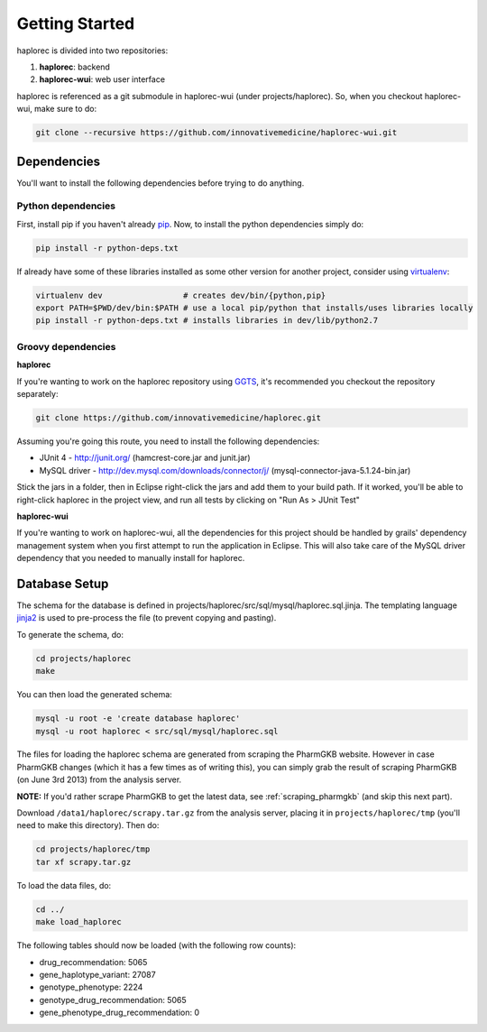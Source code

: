 Getting Started
***************

haplorec is divided into two repositories:

#. **haplorec**: backend
#. **haplorec-wui**: web user interface

haplorec is referenced as a git submodule in haplorec-wui (under projects/haplorec).  So, when you 
checkout haplorec-wui, make sure to do:

.. code-block:: sh 

    git clone --recursive https://github.com/innovativemedicine/haplorec-wui.git 

Dependencies
============

You'll want to install the following dependencies before trying to do anything.

Python dependencies 
-------------------
First, install pip if you haven't already `pip <https://pypi.python.org/pypi/pip>`_. Now, to install 
the python dependencies simply do:

.. code-block:: sh 

    pip install -r python-deps.txt

If already have some of these libraries installed as some other version for another project, 
consider using `virtualenv <https://pypi.python.org/pypi/virtualenv>`_:

.. code-block:: sh 

    virtualenv dev                 # creates dev/bin/{python,pip}
    export PATH=$PWD/dev/bin:$PATH # use a local pip/python that installs/uses libraries locally 
    pip install -r python-deps.txt # installs libraries in dev/lib/python2.7

Groovy dependencies
-------------------

**haplorec**

If you're wanting to work on the haplorec repository using `GGTS <http://grails.org/products/ggts>`_, 
it's recommended you checkout the repository separately:

.. code-block:: sh 

    git clone https://github.com/innovativemedicine/haplorec.git 

Assuming you're going this route, you need to install the following dependencies:

* JUnit 4 - http://junit.org/ (hamcrest-core.jar and junit.jar)
* MySQL driver - http://dev.mysql.com/downloads/connector/j/ (mysql-connector-java-5.1.24-bin.jar) 

Stick the jars in a folder, then in Eclipse right-click the jars and add them to your build path.  
If it worked, you'll be able to right-click haplorec in the project view, and run all tests by 
clicking on "Run As > JUnit Test"

**haplorec-wui**

If you're wanting to work on haplorec-wui, all the dependencies for this project should be handled 
by grails' dependency management system when you first attempt to run the application in Eclipse.
This will also take care of the MySQL driver dependency that you needed to manually install for 
haplorec.

Database Setup
==============

The schema for the database is defined in projects/haplorec/src/sql/mysql/haplorec.sql.jinja. The 
templating language `jinja2 <http://jinja.pocoo.org/docs/>`_ is used to pre-process the file (to 
prevent copying and pasting).

To generate the schema, do:

.. code-block:: sh 

    cd projects/haplorec
    make

You can then load the generated schema:

.. code-block:: sh 

    mysql -u root -e 'create database haplorec'
    mysql -u root haplorec < src/sql/mysql/haplorec.sql

The files for loading the haplorec schema are generated from scraping the PharmGKB website.  However 
in case PharmGKB changes (which it has a few times as of writing this), you can simply grab the 
result of scraping PharmGKB (on June 3rd 2013) from the analysis server. 

**NOTE:** If you'd rather scrape PharmGKB to get the latest data, see :ref:`scraping_pharmgkb` (and skip 
this next part).

Download ``/data1/haplorec/scrapy.tar.gz`` from the analysis server, placing it in ``projects/haplorec/tmp`` 
(you'll need to make this directory). 
Then do:

.. code-block:: sh 

    cd projects/haplorec/tmp
    tar xf scrapy.tar.gz

To load the data files, do:

.. code-block:: sh 
    
    cd ../
    make load_haplorec

The following tables should now be loaded (with the following row counts):

* drug_recommendation: 5065
* gene_haplotype_variant: 27087
* genotype_phenotype: 2224
* genotype_drug_recommendation: 5065
* gene_phenotype_drug_recommendation: 0

